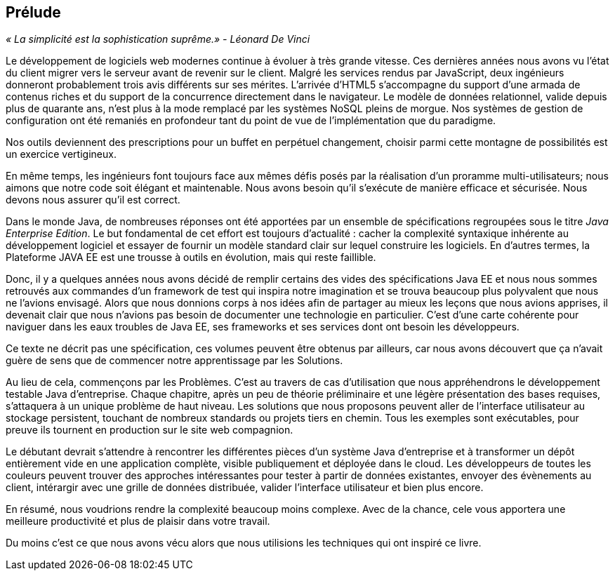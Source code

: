 == Prélude

_« La simplicité est la sophistication suprême.» - Léonard De Vinci_

Le développement de logiciels web modernes continue à évoluer à très grande vitesse. Ces dernières années nous avons vu l'état du client migrer vers le serveur avant de revenir sur le client. Malgré les services rendus par JavaScript, deux ingénieurs donneront probablement trois avis différents sur ses mérites. L'arrivée d'HTML5 s'accompagne du support d'une armada de contenus riches et du support de la concurrence directement dans le navigateur. Le modèle de données relationnel, valide depuis plus de quarante ans, n'est plus à la mode remplacé par les systèmes NoSQL pleins de morgue. Nos systèmes de gestion de configuration ont été remaniés en profondeur tant du point de vue de l'implémentation que du paradigme.

Nos outils deviennent des prescriptions pour un buffet en perpétuel changement, choisir parmi cette montagne de possibilités est un exercice vertigineux.

En même temps, les ingénieurs font toujours face aux mêmes défis posés par la réalisation d'un proramme multi-utilisateurs; nous aimons que notre code soit élégant et maintenable. Nous avons besoin qu'il s'exécute de manière efficace et sécurisée. Nous devons nous assurer qu'il est correct.

Dans le monde Java, de nombreuses réponses ont été apportées par un ensemble de spécifications regroupées sous le titre _Java Enterprise Edition_.  Le but fondamental de cet effort est toujours d'actualité : cacher la complexité syntaxique inhérente au développement logiciel et essayer de fournir un modèle standard clair sur lequel construire les logiciels. En d'autres termes, la Plateforme JAVA EE est une trousse à outils en évolution, mais qui reste faillible.

Donc, il y a quelques années nous avons décidé de remplir certains des vides des spécifications Java EE et nous nous sommes retrouvés aux commandes d'un framework de test qui inspira notre imagination et se trouva beaucoup plus polyvalent que nous ne l'avions envisagé. Alors que nous donnions corps à nos idées afin de partager au mieux les leçons que nous avions apprises, il devenait clair que nous n'avions pas besoin de documenter une technologie en particulier. C'est d'une carte cohérente pour naviguer dans les eaux troubles de Java EE, ses frameworks et ses services dont ont besoin les développeurs.

Ce texte ne décrit pas une spécification, ces volumes peuvent être obtenus par ailleurs, car nous avons découvert que ça n'avait guère de sens que de commencer notre apprentissage par les Solutions.

Au lieu de cela, commençons par les Problèmes.  C'est au travers de cas d'utilisation que nous appréhendrons le développement testable Java d'entreprise. Chaque chapitre, après un peu de théorie préliminaire et une légère présentation des bases requises, s'attaquera à un unique problème de haut niveau. Les solutions que nous proposons peuvent aller de l'interface utilisateur au stockage persistent, touchant de nombreux standards ou projets tiers en chemin.  Tous les exemples sont exécutables, pour preuve ils tournent en production sur le site web compagnion.

Le débutant devrait s'attendre à rencontrer les différentes pièces d'un système Java d'entreprise et à transformer un dépôt entièrement vide en une application complète, visible publiquement et déployée dans le cloud.  Les développeurs de toutes les couleurs peuvent trouver des approches intéressantes pour tester à partir de données existantes, envoyer des évènements au client, intérargir avec une grille de données distribuée, valider l'interface utilisateur et bien plus encore.

En résumé, nous voudrions rendre la complexité beaucoup moins complexe. Avec de la chance, cele vous apportera une meilleure productivité et plus de plaisir dans votre travail.

Du moins c'est ce que nous avons vécu alors que nous utilisions les techniques qui ont inspiré ce livre.